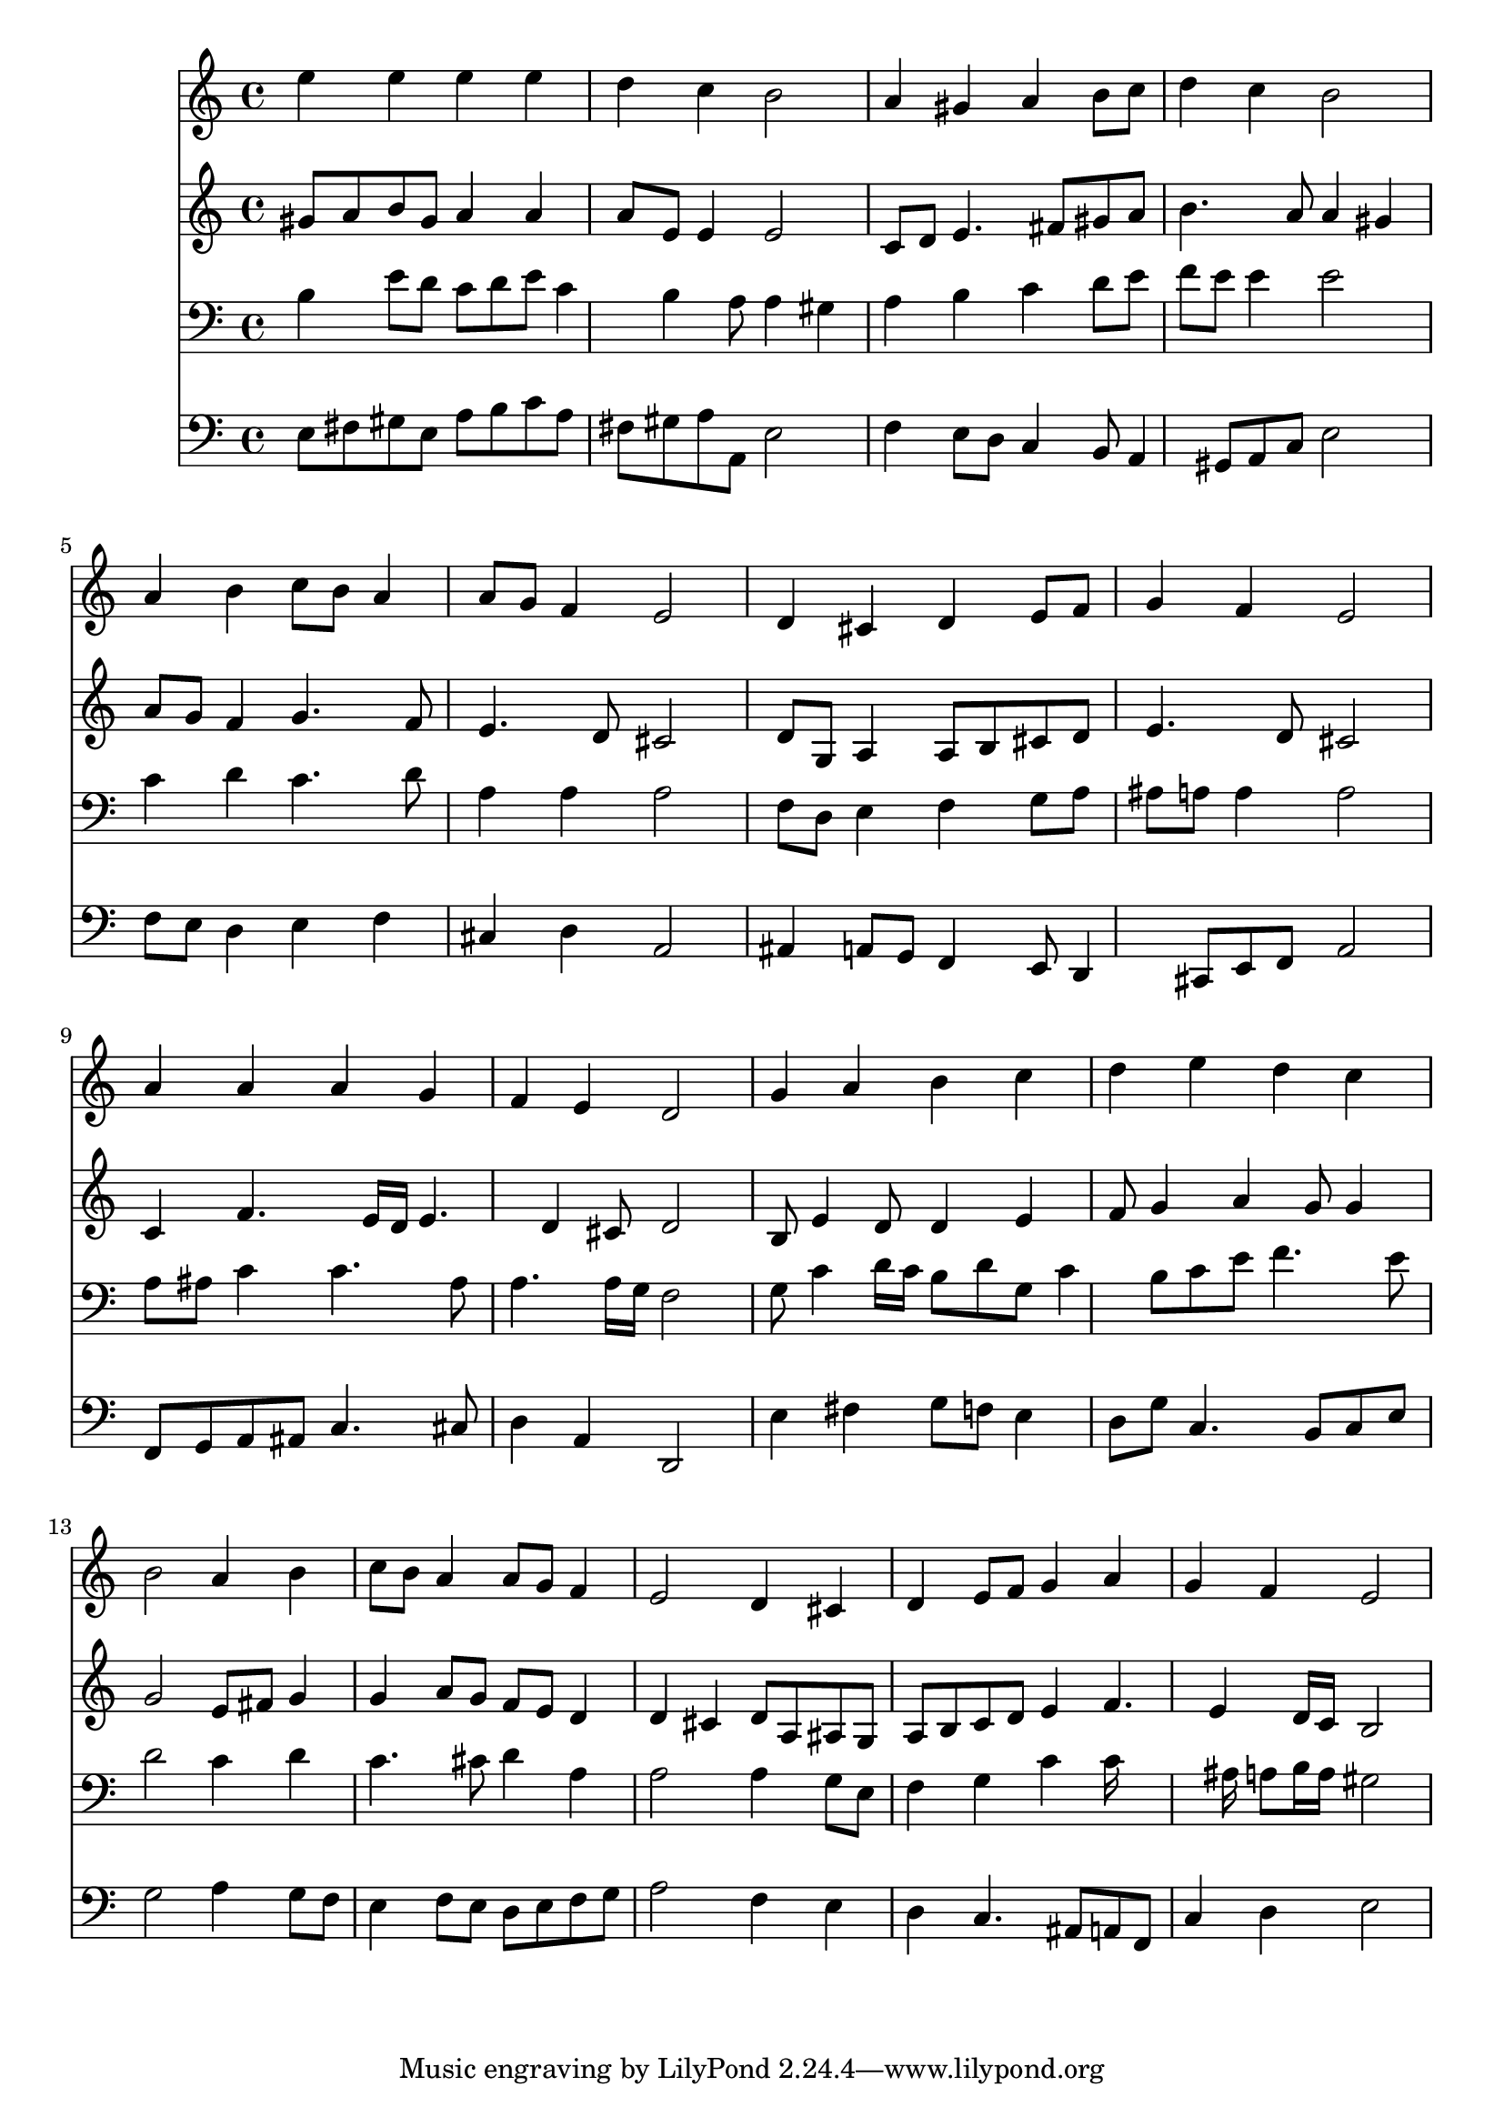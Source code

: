 % Lily was here -- automatically converted by /usr/local/lilypond/usr/bin/midi2ly from 028300b_.mid
\version "2.10.0"


trackAchannelA =  {
  
  \time 4/4 
  

  \key a \minor
  
  \tempo 4 = 96 
  
}

trackA = <<
  \context Voice = channelA \trackAchannelA
>>


trackBchannelA = \relative c {
  
  % [SEQUENCE_TRACK_NAME] Instrument 1
  e''4 e e e |
  % 2
  d c b2 |
  % 3
  a4 gis a b8 c |
  % 4
  d4 c b2 |
  % 5
  a4 b c8 b a4 |
  % 6
  a8 g f4 e2 |
  % 7
  d4 cis d e8 f |
  % 8
  g4 f e2 |
  % 9
  a4 a a g |
  % 10
  f e d2 |
  % 11
  g4 a b c |
  % 12
  d e d c |
  % 13
  b2 a4 b |
  % 14
  c8 b a4 a8 g f4 |
  % 15
  e2 d4 cis |
  % 16
  d e8 f g4 a |
  % 17
  g f e2 |
  % 18
  
}

trackB = <<
  \context Voice = channelA \trackBchannelA
>>


trackCchannelA =  {
  
  % [SEQUENCE_TRACK_NAME] Instrument 2
  
}

trackCchannelB = \relative c {
  gis''8 a b gis a4 a |
  % 2
  a8 e e4 e2 |
  % 3
  c8 d e4. fis8 gis a |
  % 4
  b4. a8 a4 gis |
  % 5
  a8 g f4 g4. f8 |
  % 6
  e4. d8 cis2 |
  % 7
  d8 g, a4 a8 b cis d |
  % 8
  e4. d8 cis2 |
  % 9
  c4 f4. e16 d e4. d4 cis8 d2 |
  % 11
  b8 e4 d8 d4 e |
  % 12
  f8 g4 a g8 g4 |
  % 13
  g2 e8 fis g4 |
  % 14
  g a8 g f e d4 |
  % 15
  d cis d8 a ais g |
  % 16
  a b c d e4 f4. e4 d16 c b2 |
  % 18
  
}

trackC = <<
  \context Voice = channelA \trackCchannelA
  \context Voice = channelB \trackCchannelB
>>


trackDchannelA =  {
  
  % [SEQUENCE_TRACK_NAME] Instrument 3
  
}

trackDchannelB = \relative c {
  b'4 e8 d c d e c4 b a8 a4 gis |
  % 3
  a b c d8 e |
  % 4
  f e e4 e2 |
  % 5
  c4 d c4. d8 |
  % 6
  a4 a a2 |
  % 7
  f8 d e4 f g8 a |
  % 8
  ais a a4 a2 |
  % 9
  a8 ais c4 c4. ais8 |
  % 10
  a4. a16 g f2 |
  % 11
  g8 c4 d16 c b8 d g, c4 b8 c e f4. e8 |
  % 13
  d2 c4 d |
  % 14
  c4. cis8 d4 a |
  % 15
  a2 a4 g8 e |
  % 16
  f4 g c c16*7 ais16 a8 b16 a gis2 |
  % 18
  
}

trackD = <<

  \clef bass
  
  \context Voice = channelA \trackDchannelA
  \context Voice = channelB \trackDchannelB
>>


trackEchannelA =  {
  
  % [SEQUENCE_TRACK_NAME] Instrument 4
  
}

trackEchannelB = \relative c {
  e8 fis gis e a b c a |
  % 2
  fis gis a a, e'2 |
  % 3
  f4 e8 d c4 b8 a4 gis8 a c e2 |
  % 5
  f8 e d4 e f |
  % 6
  cis d a2 |
  % 7
  ais4 a8 g f4 e8 d4 cis8 e f a2 |
  % 9
  f8 g a ais c4. cis8 |
  % 10
  d4 a d,2 |
  % 11
  e'4 fis g8 f e4 |
  % 12
  d8 g c,4. b8 c e |
  % 13
  g2 a4 g8 f |
  % 14
  e4 f8 e d e f g |
  % 15
  a2 f4 e |
  % 16
  d c4. ais8 a f |
  % 17
  c'4 d e2 |
  % 18
  
}

trackE = <<

  \clef bass
  
  \context Voice = channelA \trackEchannelA
  \context Voice = channelB \trackEchannelB
>>


\score {
  <<
    \context Staff=trackB \trackB
    \context Staff=trackC \trackC
    \context Staff=trackD \trackD
    \context Staff=trackE \trackE
  >>
}
